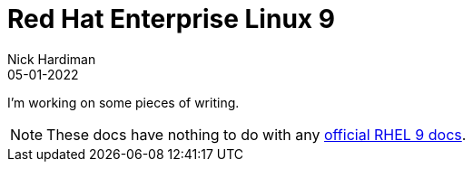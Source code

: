 = Red Hat Enterprise Linux 9
Nick Hardiman 
:source-highlighter: highlight.js
:revdate: 05-01-2022


I'm working on some pieces of writing.

[NOTE]
====
These docs have nothing to do with any https://access.redhat.com/documentation/en-us/red_hat_enterprise_linux/9-beta[official RHEL 9 docs].
====
